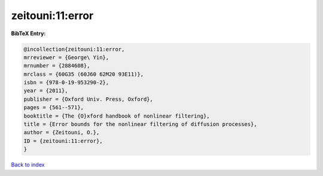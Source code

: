zeitouni:11:error
=================

.. :cite:t:`zeitouni:11:error`

.. bibliography:: ../../All.bib

**BibTeX Entry:**

.. code-block:: bibtex

   @incollection{zeitouni:11:error,
   mrreviewer = {George\ Yin},
   mrnumber = {2884608},
   mrclass = {60G35 (60J60 62M20 93E11)},
   isbn = {978-0-19-953290-2},
   year = {2011},
   publisher = {Oxford Univ. Press, Oxford},
   pages = {561--571},
   booktitle = {The {O}xford handbook of nonlinear filtering},
   title = {Error bounds for the nonlinear filtering of diffusion processes},
   author = {Zeitouni, O.},
   ID = {zeitouni:11:error},
   }

`Back to index <../index>`_

